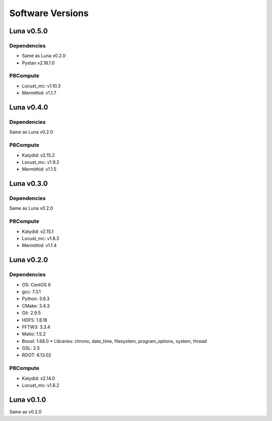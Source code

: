 Software Versions
=================

Luna v0.5.0
-----------

Dependencies
~~~~~~~~~~~~

* Same as Luna v0.2.0
* Pystan v2.18.1.0

P8Compute
~~~~~~~~~

* Locust_mc: v1.10.3
* Mermithid: v1.1.7


Luna v0.4.0
-----------

Dependencies
~~~~~~~~~~~~

Same as Luna v0.2.0

P8Compute
~~~~~~~~~

* Katydid: v2.15.2
* Locust_mc: v1.9.2
* Mermithid: v1.1.5


Luna v0.3.0
-----------

Dependencies
~~~~~~~~~~~~

Same as Luna v0.2.0

P8Compute
~~~~~~~~~

* Katydid: v2.15.1
* Locust_mc: v1.8.3
* Mermithid: v1.1.4


Luna v0.2.0
-----------

Dependencies
~~~~~~~~~~~~

* OS: CentOS 6
* gcc: 7.3.1
* Python: 3.6.3
* CMake: 3.4.3
* Git: 2.9.5
* HDF5: 1.8.18
* FFTW3: 3.3.4
* Matio: 1.5.2
* Boost: 1.68.0
  * Libraries: chrono, date_time, filesystem, program_options, system, thread
* GSL: 2.5
* ROOT: 6.13.02

P8Compute
~~~~~~~~~

* Katydid: v2.14.0
* Locust_mc: v1.8.2


Luna v0.1.0
-----------

Same as v0.2.0
